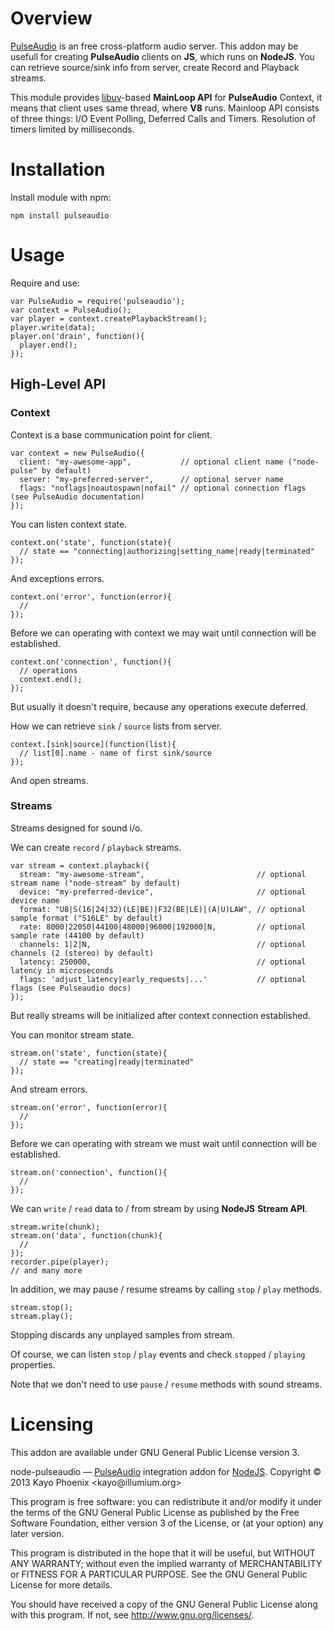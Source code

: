 * Overview

  [[http://www.freedesktop.org/wiki/Software/PulseAudio/][PulseAudio]] is an free cross-platform audio server. This addon may be usefull for creating *PulseAudio* clients on *JS*, which runs on *NodeJS*.
  You can retrieve source/sink info from server, create Record and Playback streams.

  This module provides [[https://github.com/joyent/libuv][libuv]]-based *MainLoop API* for *PulseAudio* Context, it means that client uses same thread, where *V8* runs.
  Mainloop API consists of three things: I/O Event Polling, Deferred Calls and Timers. Resolution of timers limited by milliseconds.

* Installation

  Install module with npm:
  
  : npm install pulseaudio

* Usage

  Require and use:
  
  : var PulseAudio = require('pulseaudio');
  : var context = PulseAudio();
  : var player = context.createPlaybackStream();
  : player.write(data);
  : player.on('drain', function(){
  :   player.end();
  : });

** High-Level API

*** Context
    
    Context is a base communication point for client.

    : var context = new PulseAudio({
    :   client: "my-awesome-app",           // optional client name ("node-pulse" by default)
    :   server: "my-preferred-server",      // optional server name
    :   flags: "noflags|noautospawn|nofail" // optional connection flags (see PulseAudio documentation)
    : });

    You can listen context state.
    
    : context.on('state', function(state){
    :   // state == "connecting|authorizing|setting_name|ready|terminated"
    : });

    And exceptions errors.

    : context.on('error', function(error){
    :   //
    : });
    
    Before we can operating with context we may wait until connection will be established.
    
    : context.on('connection', function(){
    :   // operations
    :   context.end();
    : });

    But usually it doesn't require, because any operations execute deferred.
    
    How we can retrieve =sink= / =source= lists from server.
    
    : context.[sink|source](function(list){
    :   // list[0].name - name of first sink/source
    : });

    And open streams.

*** Streams

    Streams designed for sound i/o.
    
    We can create =record= / =playback= streams.

    : var stream = context.playback({
    :   stream: "my-awesome-stream",                         // optional stream name ("node-stream" by default)
    :   device: "my-preferred-device",                       // optional device name
    :   format: "U8|S(16|24|32)(LE|BE)|F32(BE|LE)|(A|U)LAW", // optional sample format ("S16LE" by default)
    :   rate: 8000|22050|44100|48000|96000|192000|N,         // optional sample rate (44100 by default)
    :   channels: 1|2|N,                                     // optional channels (2 (stereo) by default)
    :   latency: 250000,                                     // optional latency in microseconds
    :   flags: 'adjust_latency|early_requests|...'           // optional flags (see Pulseaudio docs)
    : });

    But really streams will be initialized after context connection established.
    
    You can monitor stream state.
    
    : stream.on('state', function(state){
    :   // state == "creating|ready|terminated"
    : });

    And stream errors.

    : stream.on('error', function(error){
    :   //
    : });

    Before we can operating with stream we must wait until connection will be established.
    
    : stream.on('connection', function(){
    :   //
    : });

    We can =write= / =read= data to / from stream by using *NodeJS* *Stream API*.

    : stream.write(chunk);
    : stream.on('data', function(chunk){
    :   //
    : });
    : recorder.pipe(player);
    : // and many more
    
    In addition, we may pause / resume streams by calling =stop= / =play= methods.

    : stream.stop();
    : stream.play();
    
    Stopping discards any unplayed samples from stream.

    Of course, we can listen =stop= / =play= events and check =stopped= / =playing= properties.
    
    Note that we don't need to use =pause= / =resume= methods with sound streams.

* Licensing

  This addon are available under GNU General Public License version 3.

    node-pulseaudio — [[http://www.freedesktop.org/wiki/Software/PulseAudio/][PulseAudio]] integration addon for [[http://nodejs.org/][NodeJS]].
    Copyright © 2013  Kayo Phoenix <kayo@illumium.org>

    This program is free software: you can redistribute it and/or modify
    it under the terms of the GNU General Public License as published by
    the Free Software Foundation, either version 3 of the License, or
    (at your option) any later version.

    This program is distributed in the hope that it will be useful,
    but WITHOUT ANY WARRANTY; without even the implied warranty of
    MERCHANTABILITY or FITNESS FOR A PARTICULAR PURPOSE.  See the
    GNU General Public License for more details.

    You should have received a copy of the GNU General Public License
    along with this program. If not, see <http://www.gnu.org/licenses/>.
